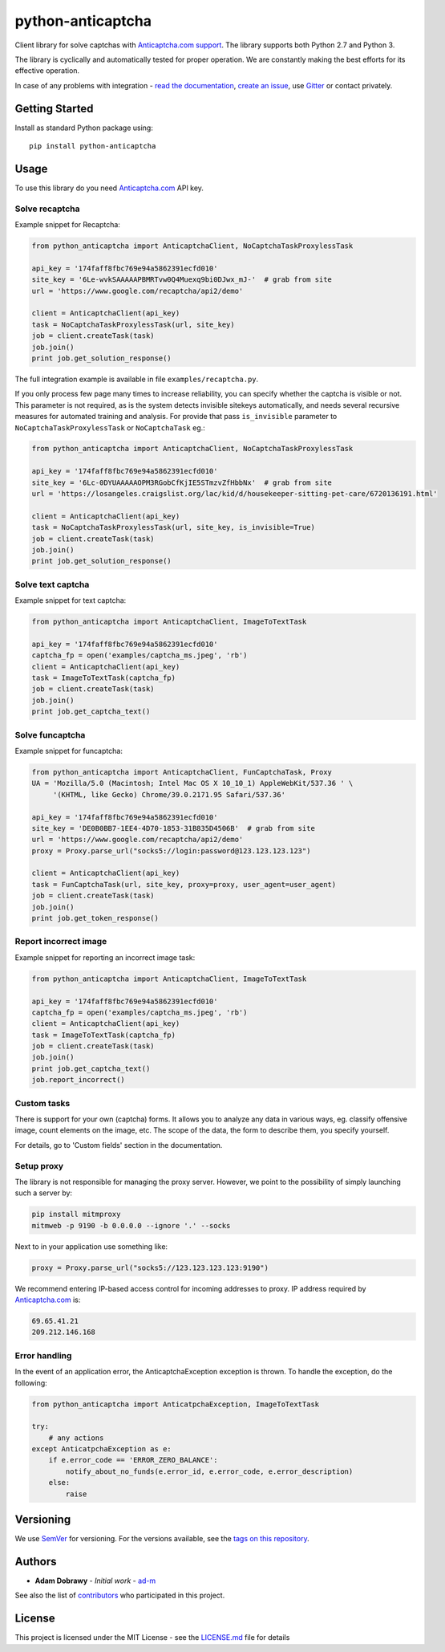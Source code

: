 python-anticaptcha
==================

.. image:: https://github.com/ad-m/python-anticaptcha/workflows/Python%20package/badge.svg
  :target: https://github.com/ad-m/python-anticaptcha/actions?workflow=Python+package

.. image:: https://img.shields.io/pypi/v/python-anticaptcha.svg
  :target: https://pypi.org/project/python-anticaptcha/
  :alt: Python package

.. image:: https://badges.gitter.im/python-anticaptcha/Lobby.svg
  :target: https://gitter.im/python-anticaptcha/Lobby?utm_source=share-link&utm_medium=link&utm_campaign=share-link
  :alt: Join the chat at https://gitter.im/python-anticaptcha/Lobby

.. image:: https://img.shields.io/pypi/pyversions/python-anticaptcha.svg
  :target: https://github.com/ad-m/python-anticaptcha/blob/master/setup.py
  :alt: Python compatibility

.. introduction-start

Client library for solve captchas with `Anticaptcha.com support`_.
The library supports both Python 2.7 and Python 3.

The library is cyclically and automatically tested for proper operation. We are constantly making the best efforts for its effective operation.

In case of any problems with integration - `read the documentation`_, `create an issue`_, use `Gitter`_ or contact privately.

.. _read the documentation: http://python-anticaptcha.readthedocs.io/en/latest/
.. _Anticaptcha.com support: http://getcaptchasolution.com/i1hvnzdymd
.. _create an issue: https://github.com/ad-m/python-anticaptcha/issues/new
.. _Gitter: https://gitter.im/python-anticaptcha/Lobby

.. introduction-end


Getting Started
---------------

.. getting-started-start

Install as standard Python package using::

    pip install python-anticaptcha

.. getting-started-end


Usage
-----

.. usage-start

To use this library do you need `Anticaptcha.com`_ API key.

Solve recaptcha
###############

Example snippet for Recaptcha:

.. code:: python

    from python_anticaptcha import AnticaptchaClient, NoCaptchaTaskProxylessTask

    api_key = '174faff8fbc769e94a5862391ecfd010'
    site_key = '6Le-wvkSAAAAAPBMRTvw0Q4Muexq9bi0DJwx_mJ-'  # grab from site
    url = 'https://www.google.com/recaptcha/api2/demo'

    client = AnticaptchaClient(api_key)
    task = NoCaptchaTaskProxylessTask(url, site_key)
    job = client.createTask(task)
    job.join()
    print job.get_solution_response()

The full integration example is available in file ``examples/recaptcha.py``.

If you only process few page many times to increase reliability, you can specify
whether the captcha is visible or not. This parameter is not required, as is the
system detects invisible sitekeys automatically, and needs several recursive
measures for automated training and analysis. For provide that pass
``is_invisible`` parameter to ``NoCaptchaTaskProxylessTask`` or ``NoCaptchaTask`` eg.:

.. code:: python

    from python_anticaptcha import AnticaptchaClient, NoCaptchaTaskProxylessTask

    api_key = '174faff8fbc769e94a5862391ecfd010'
    site_key = '6Lc-0DYUAAAAAOPM3RGobCfKjIE5STmzvZfHbbNx'  # grab from site
    url = 'https://losangeles.craigslist.org/lac/kid/d/housekeeper-sitting-pet-care/6720136191.html'

    client = AnticaptchaClient(api_key)
    task = NoCaptchaTaskProxylessTask(url, site_key, is_invisible=True)
    job = client.createTask(task)
    job.join()
    print job.get_solution_response()


Solve text captcha
##################

Example snippet for text captcha:

.. code:: python

    from python_anticaptcha import AnticaptchaClient, ImageToTextTask

    api_key = '174faff8fbc769e94a5862391ecfd010'
    captcha_fp = open('examples/captcha_ms.jpeg', 'rb')
    client = AnticaptchaClient(api_key)
    task = ImageToTextTask(captcha_fp)
    job = client.createTask(task)
    job.join()
    print job.get_captcha_text()

Solve funcaptcha
################

Example snippet for funcaptcha:

.. code:: python

    from python_anticaptcha import AnticaptchaClient, FunCaptchaTask, Proxy
    UA = 'Mozilla/5.0 (Macintosh; Intel Mac OS X 10_10_1) AppleWebKit/537.36 ' \
         '(KHTML, like Gecko) Chrome/39.0.2171.95 Safari/537.36'

    api_key = '174faff8fbc769e94a5862391ecfd010'
    site_key = 'DE0B0BB7-1EE4-4D70-1853-31B835D4506B'  # grab from site
    url = 'https://www.google.com/recaptcha/api2/demo'
    proxy = Proxy.parse_url("socks5://login:password@123.123.123.123")

    client = AnticaptchaClient(api_key)
    task = FunCaptchaTask(url, site_key, proxy=proxy, user_agent=user_agent)
    job = client.createTask(task)
    job.join()
    print job.get_token_response()

Report incorrect image
######################

Example snippet for reporting an incorrect image task:

.. code:: python

    from python_anticaptcha import AnticaptchaClient, ImageToTextTask

    api_key = '174faff8fbc769e94a5862391ecfd010'
    captcha_fp = open('examples/captcha_ms.jpeg', 'rb')
    client = AnticaptchaClient(api_key)
    task = ImageToTextTask(captcha_fp)
    job = client.createTask(task)
    job.join()
    print job.get_captcha_text()
    job.report_incorrect()

Custom tasks
############

There is support for your own (captcha) forms. It allows you to analyze any data in various ways, eg. classify offensive
image, count elements on the image, etc. The scope of the data, the form to describe them, you specify yourself.

For details, go to 'Custom fields' section in the documentation.

Setup proxy
###########

The library is not responsible for managing the proxy server. However, we point to
the possibility of simply launching such a server by:

.. code::

    pip install mitmproxy
    mitmweb -p 9190 -b 0.0.0.0 --ignore '.' --socks

Next to in your application use something like:

.. code:: python

    proxy = Proxy.parse_url("socks5://123.123.123.123:9190")

We recommend entering IP-based access control for incoming addresses to proxy. IP address required by
`Anticaptcha.com`_ is:

.. code::

    69.65.41.21
    209.212.146.168

.. _Anticaptcha.com: http://getcaptchasolution.com/p9bwplkicx

Error handling
##############

In the event of an application error, the AnticaptchaException exception is thrown. To handle the exception, do the following:

.. code:: python

    from python_anticaptcha import AnticatpchaException, ImageToTextTask

    try:
        # any actions
    except AnticatpchaException as e:
        if e.error_code == 'ERROR_ZERO_BALANCE':
            notify_about_no_funds(e.error_id, e.error_code, e.error_description)
        else:
            raise



.. usage-end

Versioning
----------

We use `SemVer`_ for versioning. For the versions available, see the
`tags on this repository`_.

Authors
-------

-  **Adam Dobrawy** - *Initial work* - `ad-m`_

See also the list of `contributors`_ who participated in this project.

License
-------

This project is licensed under the MIT License - see the `LICENSE.md`_
file for details

.. _SemVer: http://semver.org/
.. _tags on this repository: https://github.com/ad-m/python-anticaptcha/tags
.. _ad-m: https://github.com/ad-m
.. _contributors: https://github.com/ad-m/python-anticaptcha/contributors
.. _LICENSE.md: LICENSE.md
